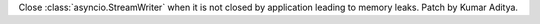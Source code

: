 Close :class:`asyncio.StreamWriter` when it is not closed by application leading to memory leaks. Patch by Kumar Aditya.
